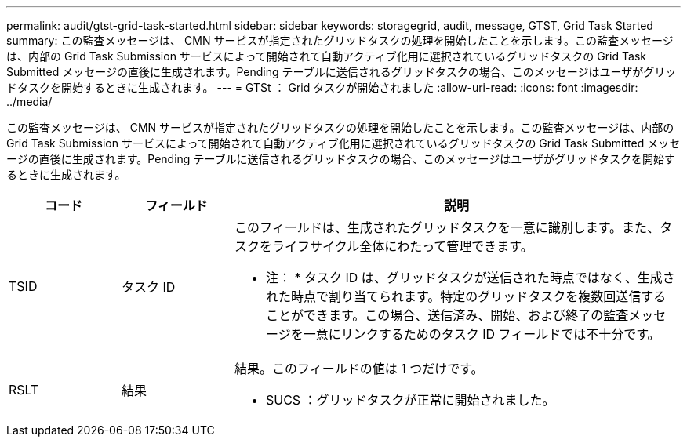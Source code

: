 ---
permalink: audit/gtst-grid-task-started.html 
sidebar: sidebar 
keywords: storagegrid, audit, message, GTST, Grid Task Started 
summary: この監査メッセージは、 CMN サービスが指定されたグリッドタスクの処理を開始したことを示します。この監査メッセージは、内部の Grid Task Submission サービスによって開始されて自動アクティブ化用に選択されているグリッドタスクの Grid Task Submitted メッセージの直後に生成されます。Pending テーブルに送信されるグリッドタスクの場合、このメッセージはユーザがグリッドタスクを開始するときに生成されます。 
---
= GTSt ： Grid タスクが開始されました
:allow-uri-read: 
:icons: font
:imagesdir: ../media/


[role="lead"]
この監査メッセージは、 CMN サービスが指定されたグリッドタスクの処理を開始したことを示します。この監査メッセージは、内部の Grid Task Submission サービスによって開始されて自動アクティブ化用に選択されているグリッドタスクの Grid Task Submitted メッセージの直後に生成されます。Pending テーブルに送信されるグリッドタスクの場合、このメッセージはユーザがグリッドタスクを開始するときに生成されます。

[cols="1a,1a,4a"]
|===
| コード | フィールド | 説明 


 a| 
TSID
 a| 
タスク ID
 a| 
このフィールドは、生成されたグリッドタスクを一意に識別します。また、タスクをライフサイクル全体にわたって管理できます。

* 注： * タスク ID は、グリッドタスクが送信された時点ではなく、生成された時点で割り当てられます。特定のグリッドタスクを複数回送信することができます。この場合、送信済み、開始、および終了の監査メッセージを一意にリンクするためのタスク ID フィールドでは不十分です。



 a| 
RSLT
 a| 
結果
 a| 
結果。このフィールドの値は 1 つだけです。

* SUCS ：グリッドタスクが正常に開始されました。


|===